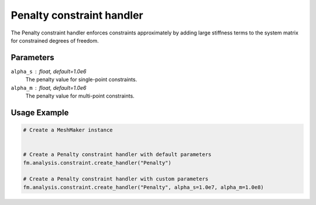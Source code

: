 Penalty constraint handler
==========================

The Penalty constraint handler enforces constraints approximately by adding large stiffness terms to the system matrix for constrained degrees of freedom.

Parameters
----------

``alpha_s`` : float, default=1.0e6
    The penalty value for single-point constraints.

``alpha_m`` : float, default=1.0e6
    The penalty value for multi-point constraints.

Usage Example
-------------

.. code-block:: python

    # Create a MeshMaker instance
     
    
    # Create a Penalty constraint handler with default parameters
    fm.analysis.constraint.create_handler("Penalty")
    
    # Create a Penalty constraint handler with custom parameters
    fm.analysis.constraint.create_handler("Penalty", alpha_s=1.0e7, alpha_m=1.0e8) 